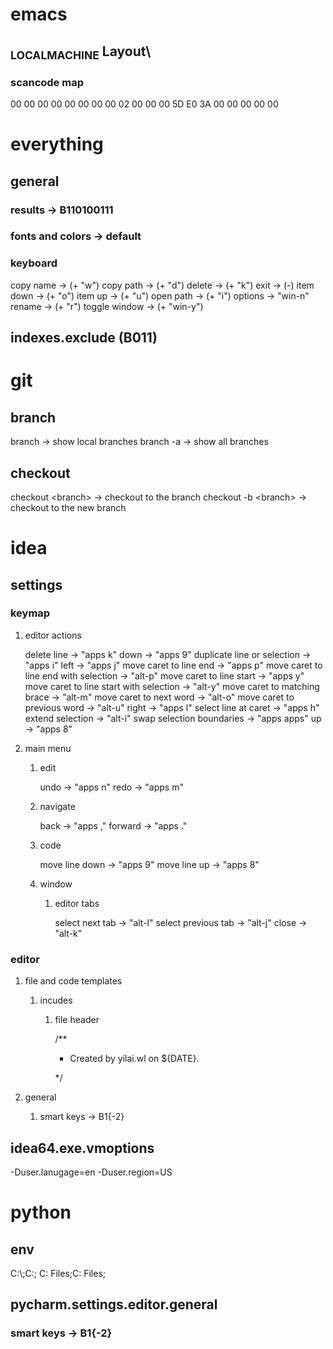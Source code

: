 * emacs
** \HHEK_LOCAL_MACHINE\SYSTEM\CurrentControlSet\Control\Keyboard Layout\
*** scancode map
00 00 00 00  00 00 00 00
02 00 00 00  5D E0 3A 00
00 00 00 00
* everything
** general
*** results -> B110100111
*** fonts and colors -> default
*** keyboard
copy name -> (+ "w")
copy path -> (+ "d")
delete -> (+ "k")
exit -> (-)
item down -> (+ "o")
item up -> (+ "u")
open path -> (+ "i")
options -> "win-n"
rename -> (+ "r")
toggle window -> (+ "win-y")
** indexes.exclude (B011)
* git
** branch
branch -> show local branches
branch -a -> show all branches
** checkout
checkout <branch> -> checkout to the branch
checkout -b <branch> -> checkout to the new branch
* idea
** settings
*** keymap
**** editor actions
delete line -> "apps k"
down -> "apps 9"
duplicate line or selection -> "apps i"
left -> "apps j"
move caret to line end -> "apps p"
move caret to line end with selection -> "alt-p"
move caret to line start -> "apps y"
move caret to line start with selection -> "alt-y"
move caret to matching brace -> "alt-m"
move caret to next word -> "alt-o"
move caret to previous word -> "alt-u"
right -> "apps l"
select line at caret -> "apps h"
extend selection -> "alt-i"
swap selection boundaries -> "apps apps"
up -> "apps 8"
**** main menu
***** edit
undo -> "apps n"
redo -> "apps m"
***** navigate
back -> "apps ,"
forward -> "apps ."
***** code
move line down -> "apps 9"
move line up -> "apps 8"
***** window
****** editor tabs
select next tab -> "alt-l"
select previous tab -> "alt-j"
close -> "alt-k"
*** editor
**** file and code templates
***** incudes
****** file header
/**
 * Created by yilai.wl on ${DATE}.
 */
**** general
***** smart keys -> B1{-2}
** idea64.exe.vmoptions
-Duser.lanugage=en
-Duser.region=US
* python
** env
C:\Python27\;C:\Python27\Scripts;
C:\Program Files\Python36;C:\Program Files\Python36\Scripts;
** pycharm.settings.editor.general
*** smart keys -> B1{-2}
